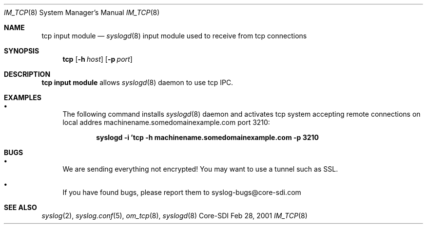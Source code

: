 .\"	$CoreSDI: im_tcp.8,v 1.1 2001/03/01 00:46:01 alejo Exp $
.\"
.\" Copyright (c) 2001
.\"	Core-SDI SA. All rights reserved.
.\"
.\" Redistribution and use in source and binary forms, with or without
.\" modification, are permitted provided that the following conditions
.\" are met:
.\" 1. Redistributions of source code must retain the above copyright
.\"    notice, this list of conditions and the following disclaimer.
.\" 2. Redistributions in binary form must reproduce the above copyright
.\"    notice, this list of conditions and the following disclaimer in the
.\"    documentation and/or other materials provided with the distribution.
.\" 3. Neither the name of Core-SDI SA nor the names of its contributors
.\"    may be used to endorse or promote products derived from this software
.\"    without specific prior written permission.
.\"
.\" THIS SOFTWARE IS PROVIDED BY THE REGENTS AND CONTRIBUTORS ``AS IS'' AND
.\" ANY EXPRESS OR IMPLIED WARRANTIES, INCLUDING, BUT NOT LIMITED TO, THE
.\" IMPLIED WARRANTIES OF MERCHANTABILITY AND FITNESS FOR A PARTICULAR PURPOSE
.\" ARE DISCLAIMED.  IN NO EVENT SHALL THE REGENTS OR CONTRIBUTORS BE LIABLE
.\" FOR ANY DIRECT, INDIRECT, INCIDENTAL, SPECIAL, EXEMPLARY, OR CONSEQUENTIAL
.\" DAMAGES (INCLUDING, BUT NOT LIMITED TO, PROCUREMENT OF SUBSTITUTE GOODS
.\" OR SERVICES; LOSS OF USE, DATA, OR PROFITS; OR BUSINESS INTERRUPTION)
.\" HOWEVER CAUSED AND ON ANY THEORY OF LIABILITY, WHETHER IN CONTRACT, STRICT
.\" LIABILITY, OR TORT (INCLUDING NEGLIGENCE OR OTHERWISE) ARISING IN ANY WAY
.\" OUT OF THE USE OF THIS SOFTWARE, EVEN IF ADVISED OF THE POSSIBILITY OF
.\" SUCH DAMAGE.
.\"
.Dd Feb 28, 2001
.Dt IM_TCP 8
.Os Core-SDI
.Sh NAME
.Nm tcp input module
.Nd
.Xr syslogd 8
input module used to receive from tcp connections
.Sh SYNOPSIS
.Nm tcp
.Op Fl h Ar host
.Op Fl p Ar port
.Sh DESCRIPTION
.Nm tcp input module 
allows
.Xr syslogd 8
daemon to use tcp IPC.
.Sh EXAMPLES
.Bl -bullet
.It
The following command installs
.Xr syslogd 8
daemon and activates tcp system accepting remote connections on local
addres machinename.somedomainexample.com port 3210:
.Pp
.Dl syslogd -i 'tcp -h machinename.somedomainexample.com -p 3210
.El
.Pp
.Sh BUGS
.Bl -bullet
.It
We are sending everything not encrypted! You may want to use a tunnel
such as SSL.
.It
If you have found bugs, please report them to syslog-bugs@core-sdi.com
.El
.Sh SEE ALSO
.Xr syslog 2 ,
.Xr syslog.conf 5 ,
.Xr om_tcp 8 ,
.Xr syslogd 8 
